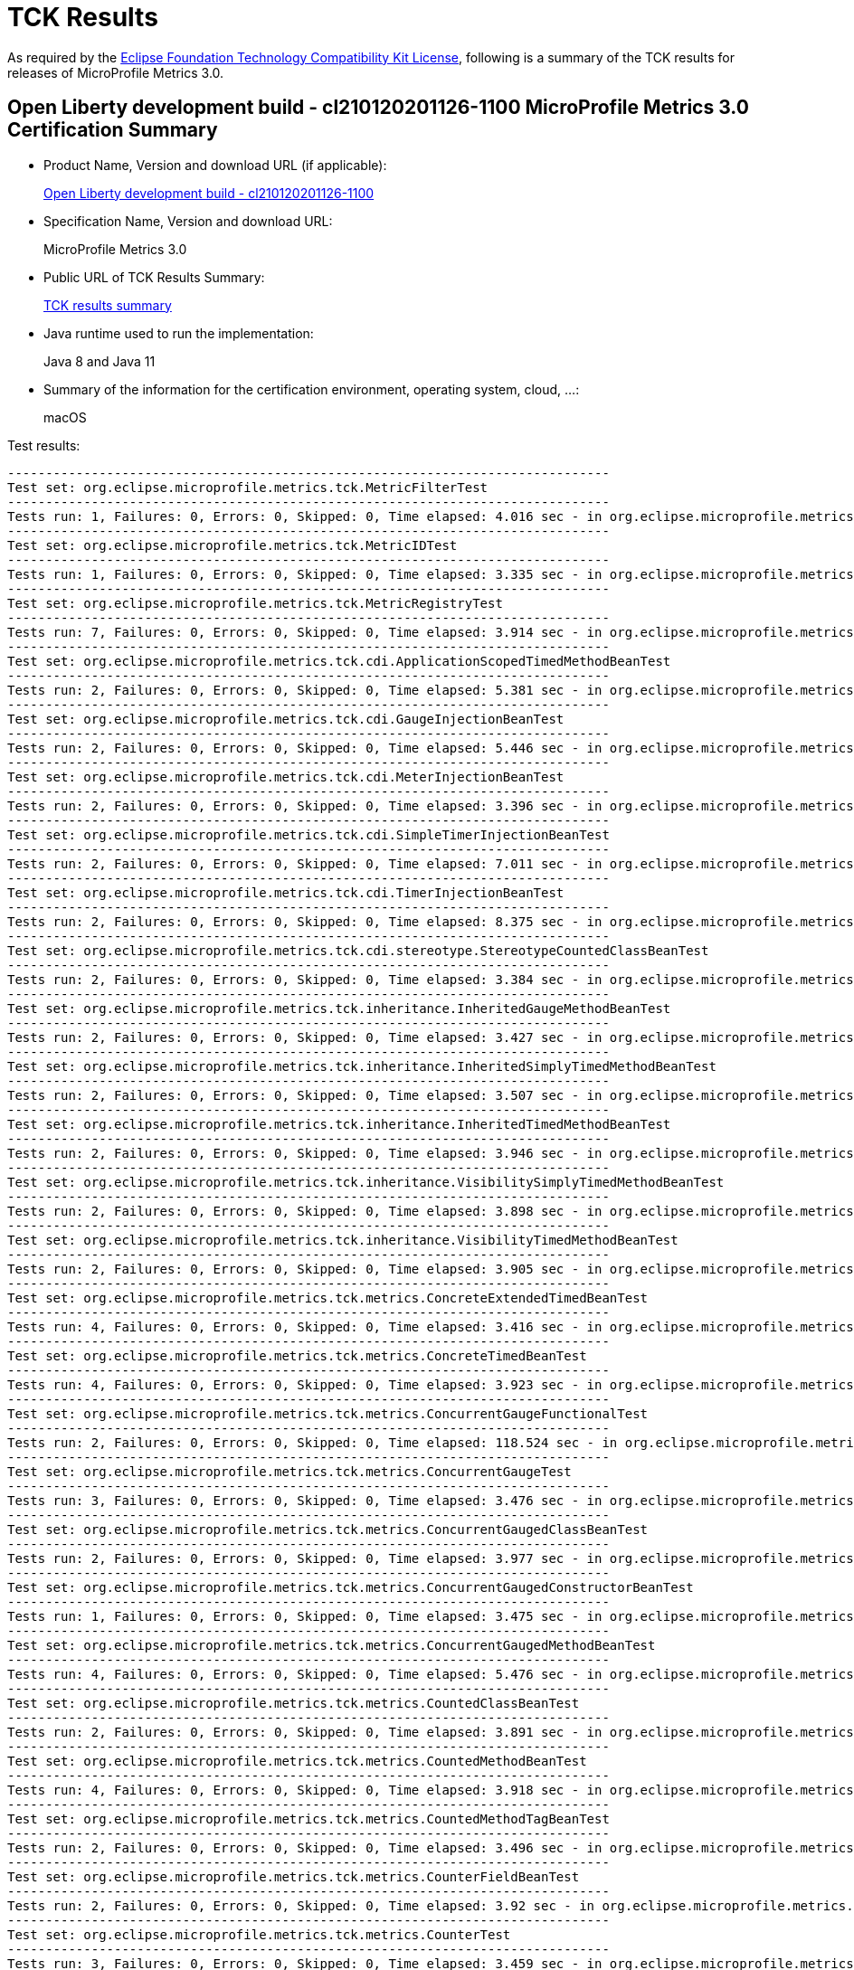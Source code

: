 :page-layout: certification 
= TCK Results

As required by the https://www.eclipse.org/legal/tck.php[Eclipse Foundation Technology Compatibility Kit License], following is a summary of the TCK results for releases of MicroProfile Metrics 3.0.

== Open Liberty development build - cl210120201126-1100 MicroProfile Metrics 3.0 Certification Summary

* Product Name, Version and download URL (if applicable):
+
http://public.dhe.ibm.com/ibmdl/export/pub/software/openliberty/runtime/tck/2020-12-02_1100/openliberty-all-21.0.0.1-cl210120201202-1100.zip[Open Liberty development build - cl210120201126-1100]

* Specification Name, Version and download URL:
+
MicroProfile Metrics 3.0

* Public URL of TCK Results Summary:
+
link:TCK-Results.html[TCK results summary]

* Java runtime used to run the implementation:
+
Java 8 and Java 11

* Summary of the information for the certification environment, operating system, cloud, ...:
+
macOS

Test results:

----
-------------------------------------------------------------------------------
Test set: org.eclipse.microprofile.metrics.tck.MetricFilterTest
-------------------------------------------------------------------------------
Tests run: 1, Failures: 0, Errors: 0, Skipped: 0, Time elapsed: 4.016 sec - in org.eclipse.microprofile.metrics.tck.MetricFilterTest
-------------------------------------------------------------------------------
Test set: org.eclipse.microprofile.metrics.tck.MetricIDTest
-------------------------------------------------------------------------------
Tests run: 1, Failures: 0, Errors: 0, Skipped: 0, Time elapsed: 3.335 sec - in org.eclipse.microprofile.metrics.tck.MetricIDTest
-------------------------------------------------------------------------------
Test set: org.eclipse.microprofile.metrics.tck.MetricRegistryTest
-------------------------------------------------------------------------------
Tests run: 7, Failures: 0, Errors: 0, Skipped: 0, Time elapsed: 3.914 sec - in org.eclipse.microprofile.metrics.tck.MetricRegistryTest
-------------------------------------------------------------------------------
Test set: org.eclipse.microprofile.metrics.tck.cdi.ApplicationScopedTimedMethodBeanTest
-------------------------------------------------------------------------------
Tests run: 2, Failures: 0, Errors: 0, Skipped: 0, Time elapsed: 5.381 sec - in org.eclipse.microprofile.metrics.tck.cdi.ApplicationScopedTimedMethodBeanTest
-------------------------------------------------------------------------------
Test set: org.eclipse.microprofile.metrics.tck.cdi.GaugeInjectionBeanTest
-------------------------------------------------------------------------------
Tests run: 2, Failures: 0, Errors: 0, Skipped: 0, Time elapsed: 5.446 sec - in org.eclipse.microprofile.metrics.tck.cdi.GaugeInjectionBeanTest
-------------------------------------------------------------------------------
Test set: org.eclipse.microprofile.metrics.tck.cdi.MeterInjectionBeanTest
-------------------------------------------------------------------------------
Tests run: 2, Failures: 0, Errors: 0, Skipped: 0, Time elapsed: 3.396 sec - in org.eclipse.microprofile.metrics.tck.cdi.MeterInjectionBeanTest
-------------------------------------------------------------------------------
Test set: org.eclipse.microprofile.metrics.tck.cdi.SimpleTimerInjectionBeanTest
-------------------------------------------------------------------------------
Tests run: 2, Failures: 0, Errors: 0, Skipped: 0, Time elapsed: 7.011 sec - in org.eclipse.microprofile.metrics.tck.cdi.SimpleTimerInjectionBeanTest
-------------------------------------------------------------------------------
Test set: org.eclipse.microprofile.metrics.tck.cdi.TimerInjectionBeanTest
-------------------------------------------------------------------------------
Tests run: 2, Failures: 0, Errors: 0, Skipped: 0, Time elapsed: 8.375 sec - in org.eclipse.microprofile.metrics.tck.cdi.TimerInjectionBeanTest
-------------------------------------------------------------------------------
Test set: org.eclipse.microprofile.metrics.tck.cdi.stereotype.StereotypeCountedClassBeanTest
-------------------------------------------------------------------------------
Tests run: 2, Failures: 0, Errors: 0, Skipped: 0, Time elapsed: 3.384 sec - in org.eclipse.microprofile.metrics.tck.cdi.stereotype.StereotypeCountedClassBeanTest
-------------------------------------------------------------------------------
Test set: org.eclipse.microprofile.metrics.tck.inheritance.InheritedGaugeMethodBeanTest
-------------------------------------------------------------------------------
Tests run: 2, Failures: 0, Errors: 0, Skipped: 0, Time elapsed: 3.427 sec - in org.eclipse.microprofile.metrics.tck.inheritance.InheritedGaugeMethodBeanTest
-------------------------------------------------------------------------------
Test set: org.eclipse.microprofile.metrics.tck.inheritance.InheritedSimplyTimedMethodBeanTest
-------------------------------------------------------------------------------
Tests run: 2, Failures: 0, Errors: 0, Skipped: 0, Time elapsed: 3.507 sec - in org.eclipse.microprofile.metrics.tck.inheritance.InheritedSimplyTimedMethodBeanTest
-------------------------------------------------------------------------------
Test set: org.eclipse.microprofile.metrics.tck.inheritance.InheritedTimedMethodBeanTest
-------------------------------------------------------------------------------
Tests run: 2, Failures: 0, Errors: 0, Skipped: 0, Time elapsed: 3.946 sec - in org.eclipse.microprofile.metrics.tck.inheritance.InheritedTimedMethodBeanTest
-------------------------------------------------------------------------------
Test set: org.eclipse.microprofile.metrics.tck.inheritance.VisibilitySimplyTimedMethodBeanTest
-------------------------------------------------------------------------------
Tests run: 2, Failures: 0, Errors: 0, Skipped: 0, Time elapsed: 3.898 sec - in org.eclipse.microprofile.metrics.tck.inheritance.VisibilitySimplyTimedMethodBeanTest
-------------------------------------------------------------------------------
Test set: org.eclipse.microprofile.metrics.tck.inheritance.VisibilityTimedMethodBeanTest
-------------------------------------------------------------------------------
Tests run: 2, Failures: 0, Errors: 0, Skipped: 0, Time elapsed: 3.905 sec - in org.eclipse.microprofile.metrics.tck.inheritance.VisibilityTimedMethodBeanTest
-------------------------------------------------------------------------------
Test set: org.eclipse.microprofile.metrics.tck.metrics.ConcreteExtendedTimedBeanTest
-------------------------------------------------------------------------------
Tests run: 4, Failures: 0, Errors: 0, Skipped: 0, Time elapsed: 3.416 sec - in org.eclipse.microprofile.metrics.tck.metrics.ConcreteExtendedTimedBeanTest
-------------------------------------------------------------------------------
Test set: org.eclipse.microprofile.metrics.tck.metrics.ConcreteTimedBeanTest
-------------------------------------------------------------------------------
Tests run: 4, Failures: 0, Errors: 0, Skipped: 0, Time elapsed: 3.923 sec - in org.eclipse.microprofile.metrics.tck.metrics.ConcreteTimedBeanTest
-------------------------------------------------------------------------------
Test set: org.eclipse.microprofile.metrics.tck.metrics.ConcurrentGaugeFunctionalTest
-------------------------------------------------------------------------------
Tests run: 2, Failures: 0, Errors: 0, Skipped: 0, Time elapsed: 118.524 sec - in org.eclipse.microprofile.metrics.tck.metrics.ConcurrentGaugeFunctionalTest
-------------------------------------------------------------------------------
Test set: org.eclipse.microprofile.metrics.tck.metrics.ConcurrentGaugeTest
-------------------------------------------------------------------------------
Tests run: 3, Failures: 0, Errors: 0, Skipped: 0, Time elapsed: 3.476 sec - in org.eclipse.microprofile.metrics.tck.metrics.ConcurrentGaugeTest
-------------------------------------------------------------------------------
Test set: org.eclipse.microprofile.metrics.tck.metrics.ConcurrentGaugedClassBeanTest
-------------------------------------------------------------------------------
Tests run: 2, Failures: 0, Errors: 0, Skipped: 0, Time elapsed: 3.977 sec - in org.eclipse.microprofile.metrics.tck.metrics.ConcurrentGaugedClassBeanTest
-------------------------------------------------------------------------------
Test set: org.eclipse.microprofile.metrics.tck.metrics.ConcurrentGaugedConstructorBeanTest
-------------------------------------------------------------------------------
Tests run: 1, Failures: 0, Errors: 0, Skipped: 0, Time elapsed: 3.475 sec - in org.eclipse.microprofile.metrics.tck.metrics.ConcurrentGaugedConstructorBeanTest
-------------------------------------------------------------------------------
Test set: org.eclipse.microprofile.metrics.tck.metrics.ConcurrentGaugedMethodBeanTest
-------------------------------------------------------------------------------
Tests run: 4, Failures: 0, Errors: 0, Skipped: 0, Time elapsed: 5.476 sec - in org.eclipse.microprofile.metrics.tck.metrics.ConcurrentGaugedMethodBeanTest
-------------------------------------------------------------------------------
Test set: org.eclipse.microprofile.metrics.tck.metrics.CountedClassBeanTest
-------------------------------------------------------------------------------
Tests run: 2, Failures: 0, Errors: 0, Skipped: 0, Time elapsed: 3.891 sec - in org.eclipse.microprofile.metrics.tck.metrics.CountedClassBeanTest
-------------------------------------------------------------------------------
Test set: org.eclipse.microprofile.metrics.tck.metrics.CountedMethodBeanTest
-------------------------------------------------------------------------------
Tests run: 4, Failures: 0, Errors: 0, Skipped: 0, Time elapsed: 3.918 sec - in org.eclipse.microprofile.metrics.tck.metrics.CountedMethodBeanTest
-------------------------------------------------------------------------------
Test set: org.eclipse.microprofile.metrics.tck.metrics.CountedMethodTagBeanTest
-------------------------------------------------------------------------------
Tests run: 2, Failures: 0, Errors: 0, Skipped: 0, Time elapsed: 3.496 sec - in org.eclipse.microprofile.metrics.tck.metrics.CountedMethodTagBeanTest
-------------------------------------------------------------------------------
Test set: org.eclipse.microprofile.metrics.tck.metrics.CounterFieldBeanTest
-------------------------------------------------------------------------------
Tests run: 2, Failures: 0, Errors: 0, Skipped: 0, Time elapsed: 3.92 sec - in org.eclipse.microprofile.metrics.tck.metrics.CounterFieldBeanTest
-------------------------------------------------------------------------------
Test set: org.eclipse.microprofile.metrics.tck.metrics.CounterTest
-------------------------------------------------------------------------------
Tests run: 3, Failures: 0, Errors: 0, Skipped: 0, Time elapsed: 3.459 sec - in org.eclipse.microprofile.metrics.tck.metrics.CounterTest
-------------------------------------------------------------------------------
Test set: org.eclipse.microprofile.metrics.tck.metrics.DefaultNameMetricMethodBeanTest
-------------------------------------------------------------------------------
Tests run: 1, Failures: 0, Errors: 0, Skipped: 0, Time elapsed: 3.386 sec - in org.eclipse.microprofile.metrics.tck.metrics.DefaultNameMetricMethodBeanTest
-------------------------------------------------------------------------------
Test set: org.eclipse.microprofile.metrics.tck.metrics.GaugeMethodBeanTest
-------------------------------------------------------------------------------
Tests run: 2, Failures: 0, Errors: 0, Skipped: 0, Time elapsed: 3.917 sec - in org.eclipse.microprofile.metrics.tck.metrics.GaugeMethodBeanTest
-------------------------------------------------------------------------------
Test set: org.eclipse.microprofile.metrics.tck.metrics.GaugeTest
-------------------------------------------------------------------------------
Tests run: 1, Failures: 0, Errors: 0, Skipped: 0, Time elapsed: 4.417 sec - in org.eclipse.microprofile.metrics.tck.metrics.GaugeTest
-------------------------------------------------------------------------------
Test set: org.eclipse.microprofile.metrics.tck.metrics.HistogramFieldBeanTest
-------------------------------------------------------------------------------
Tests run: 2, Failures: 0, Errors: 0, Skipped: 0, Time elapsed: 3.98 sec - in org.eclipse.microprofile.metrics.tck.metrics.HistogramFieldBeanTest
-------------------------------------------------------------------------------
Test set: org.eclipse.microprofile.metrics.tck.metrics.HistogramTest
-------------------------------------------------------------------------------
Tests run: 15, Failures: 0, Errors: 0, Skipped: 0, Time elapsed: 5.483 sec - in org.eclipse.microprofile.metrics.tck.metrics.HistogramTest
-------------------------------------------------------------------------------
Test set: org.eclipse.microprofile.metrics.tck.metrics.MeterTest
-------------------------------------------------------------------------------
Tests run: 2, Failures: 0, Errors: 0, Skipped: 0, Time elapsed: 78.807 sec - in org.eclipse.microprofile.metrics.tck.metrics.MeterTest
-------------------------------------------------------------------------------
Test set: org.eclipse.microprofile.metrics.tck.metrics.MeteredClassBeanTest
-------------------------------------------------------------------------------
Tests run: 2, Failures: 0, Errors: 0, Skipped: 0, Time elapsed: 3.912 sec - in org.eclipse.microprofile.metrics.tck.metrics.MeteredClassBeanTest
-------------------------------------------------------------------------------
Test set: org.eclipse.microprofile.metrics.tck.metrics.MeteredConstructorBeanTest
-------------------------------------------------------------------------------
Tests run: 1, Failures: 0, Errors: 0, Skipped: 0, Time elapsed: 3.331 sec - in org.eclipse.microprofile.metrics.tck.metrics.MeteredConstructorBeanTest
-------------------------------------------------------------------------------
Test set: org.eclipse.microprofile.metrics.tck.metrics.MeteredMethodBeanTest
-------------------------------------------------------------------------------
Tests run: 3, Failures: 0, Errors: 0, Skipped: 0, Time elapsed: 3.003 sec - in org.eclipse.microprofile.metrics.tck.metrics.MeteredMethodBeanTest
-------------------------------------------------------------------------------
Test set: org.eclipse.microprofile.metrics.tck.metrics.MultipleMetricsConstructorBeanTest
-------------------------------------------------------------------------------
Tests run: 1, Failures: 0, Errors: 0, Skipped: 0, Time elapsed: 3.943 sec - in org.eclipse.microprofile.metrics.tck.metrics.MultipleMetricsConstructorBeanTest
-------------------------------------------------------------------------------
Test set: org.eclipse.microprofile.metrics.tck.metrics.MultipleMetricsMethodBeanTest
-------------------------------------------------------------------------------
Tests run: 2, Failures: 0, Errors: 0, Skipped: 0, Time elapsed: 3.882 sec - in org.eclipse.microprofile.metrics.tck.metrics.MultipleMetricsMethodBeanTest
-------------------------------------------------------------------------------
Test set: org.eclipse.microprofile.metrics.tck.metrics.OverloadedTimedMethodBeanTest
-------------------------------------------------------------------------------
Tests run: 2, Failures: 0, Errors: 0, Skipped: 0, Time elapsed: 5.374 sec - in org.eclipse.microprofile.metrics.tck.metrics.OverloadedTimedMethodBeanTest
-------------------------------------------------------------------------------
Test set: org.eclipse.microprofile.metrics.tck.metrics.SimpleTimerFieldBeanTest
-------------------------------------------------------------------------------
Tests run: 1, Failures: 0, Errors: 0, Skipped: 0, Time elapsed: 3.389 sec - in org.eclipse.microprofile.metrics.tck.metrics.SimpleTimerFieldBeanTest
-------------------------------------------------------------------------------
Test set: org.eclipse.microprofile.metrics.tck.metrics.SimpleTimerFunctionalTest
-------------------------------------------------------------------------------
Tests run: 1, Failures: 0, Errors: 0, Skipped: 0, Time elapsed: 105.1 sec - in org.eclipse.microprofile.metrics.tck.metrics.SimpleTimerFunctionalTest
-------------------------------------------------------------------------------
Test set: org.eclipse.microprofile.metrics.tck.metrics.SimpleTimerTest
-------------------------------------------------------------------------------
Tests run: 4, Failures: 0, Errors: 0, Skipped: 0, Time elapsed: 4.93 sec - in org.eclipse.microprofile.metrics.tck.metrics.SimpleTimerTest
-------------------------------------------------------------------------------
Test set: org.eclipse.microprofile.metrics.tck.metrics.SimplyTimedClassBeanTest
-------------------------------------------------------------------------------
Tests run: 2, Failures: 0, Errors: 0, Skipped: 0, Time elapsed: 3.936 sec - in org.eclipse.microprofile.metrics.tck.metrics.SimplyTimedClassBeanTest
-------------------------------------------------------------------------------
Test set: org.eclipse.microprofile.metrics.tck.metrics.SimplyTimedConstructorBeanTest
-------------------------------------------------------------------------------
Tests run: 1, Failures: 0, Errors: 0, Skipped: 0, Time elapsed: 3.426 sec - in org.eclipse.microprofile.metrics.tck.metrics.SimplyTimedConstructorBeanTest
-------------------------------------------------------------------------------
Test set: org.eclipse.microprofile.metrics.tck.metrics.SimplyTimedMethodBeanLookupTest
-------------------------------------------------------------------------------
Tests run: 3, Failures: 0, Errors: 0, Skipped: 0, Time elapsed: 5.962 sec - in org.eclipse.microprofile.metrics.tck.metrics.SimplyTimedMethodBeanLookupTest
-------------------------------------------------------------------------------
Test set: org.eclipse.microprofile.metrics.tck.metrics.SimplyTimedMethodBeanTest
-------------------------------------------------------------------------------
Tests run: 3, Failures: 0, Errors: 0, Skipped: 0, Time elapsed: 5.964 sec - in org.eclipse.microprofile.metrics.tck.metrics.SimplyTimedMethodBeanTest
-------------------------------------------------------------------------------
Test set: org.eclipse.microprofile.metrics.tck.metrics.TimedClassBeanTest
-------------------------------------------------------------------------------
Tests run: 2, Failures: 0, Errors: 0, Skipped: 0, Time elapsed: 3.861 sec - in org.eclipse.microprofile.metrics.tck.metrics.TimedClassBeanTest
-------------------------------------------------------------------------------
Test set: org.eclipse.microprofile.metrics.tck.metrics.TimedConstructorBeanTest
-------------------------------------------------------------------------------
Tests run: 1, Failures: 0, Errors: 0, Skipped: 0, Time elapsed: 3.957 sec - in org.eclipse.microprofile.metrics.tck.metrics.TimedConstructorBeanTest
-------------------------------------------------------------------------------
Test set: org.eclipse.microprofile.metrics.tck.metrics.TimedMethodBeanLookupTest
-------------------------------------------------------------------------------
Tests run: 3, Failures: 0, Errors: 0, Skipped: 0, Time elapsed: 6.426 sec - in org.eclipse.microprofile.metrics.tck.metrics.TimedMethodBeanLookupTest
-------------------------------------------------------------------------------
Test set: org.eclipse.microprofile.metrics.tck.metrics.TimedMethodBeanTest
-------------------------------------------------------------------------------
Tests run: 3, Failures: 0, Errors: 0, Skipped: 0, Time elapsed: 5.995 sec - in org.eclipse.microprofile.metrics.tck.metrics.TimedMethodBeanTest
-------------------------------------------------------------------------------
Test set: org.eclipse.microprofile.metrics.tck.metrics.TimerFieldBeanTest
-------------------------------------------------------------------------------
Tests run: 1, Failures: 0, Errors: 0, Skipped: 0, Time elapsed: 4.37 sec - in org.eclipse.microprofile.metrics.tck.metrics.TimerFieldBeanTest
-------------------------------------------------------------------------------
Test set: org.eclipse.microprofile.metrics.tck.metrics.TimerTest
-------------------------------------------------------------------------------
Tests run: 17, Failures: 0, Errors: 0, Skipped: 0, Time elapsed: 79.818 sec - in org.eclipse.microprofile.metrics.tck.metrics.TimerTest
-------------------------------------------------------------------------------
Test set: org.eclipse.microprofile.metrics.tck.tags.CounterFieldTagBeanTest
-------------------------------------------------------------------------------
Tests run: 2, Failures: 0, Errors: 0, Skipped: 0, Time elapsed: 3.463 sec - in org.eclipse.microprofile.metrics.tck.tags.CounterFieldTagBeanTest
-------------------------------------------------------------------------------
Test set: org.eclipse.microprofile.metrics.tck.tags.GaugeTagMethodBeanTest
-------------------------------------------------------------------------------
Tests run: 2, Failures: 0, Errors: 0, Skipped: 0, Time elapsed: 3.499 sec - in org.eclipse.microprofile.metrics.tck.tags.GaugeTagMethodBeanTest
-------------------------------------------------------------------------------
Test set: org.eclipse.microprofile.metrics.tck.tags.HistogramTagFieldBeanTest
-------------------------------------------------------------------------------
Tests run: 2, Failures: 0, Errors: 0, Skipped: 0, Time elapsed: 3.463 sec - in org.eclipse.microprofile.metrics.tck.tags.HistogramTagFieldBeanTest
-------------------------------------------------------------------------------
Test set: org.eclipse.microprofile.metrics.tck.tags.MeteredTagMethodBeanTest
-------------------------------------------------------------------------------
Tests run: 1, Failures: 0, Errors: 0, Skipped: 0, Time elapsed: 3.74 sec - in org.eclipse.microprofile.metrics.tck.tags.MeteredTagMethodBeanTest
-------------------------------------------------------------------------------
Test set: org.eclipse.microprofile.metrics.tck.tags.SimplerTimerTagFieldBeanTest
-------------------------------------------------------------------------------
Tests run: 1, Failures: 0, Errors: 0, Skipped: 0, Time elapsed: 3.866 sec - in org.eclipse.microprofile.metrics.tck.tags.SimplerTimerTagFieldBeanTest
-------------------------------------------------------------------------------
Test set: org.eclipse.microprofile.metrics.tck.tags.SimplyTimedTagMethodBeanTest
-------------------------------------------------------------------------------
Tests run: 1, Failures: 0, Errors: 0, Skipped: 0, Time elapsed: 3.416 sec - in org.eclipse.microprofile.metrics.tck.tags.SimplyTimedTagMethodBeanTest
-------------------------------------------------------------------------------
Test set: org.eclipse.microprofile.metrics.tck.tags.TagsTest
-------------------------------------------------------------------------------
Tests run: 8, Failures: 0, Errors: 0, Skipped: 0, Time elapsed: 3.361 sec - in org.eclipse.microprofile.metrics.tck.tags.TagsTest
-------------------------------------------------------------------------------
Test set: org.eclipse.microprofile.metrics.tck.tags.TimedTagMethodBeanTest
-------------------------------------------------------------------------------
Tests run: 1, Failures: 0, Errors: 0, Skipped: 0, Time elapsed: 3.365 sec - in org.eclipse.microprofile.metrics.tck.tags.TimedTagMethodBeanTest
-------------------------------------------------------------------------------
Test set: org.eclipse.microprofile.metrics.tck.tags.TimerTagFieldBeanTest
-------------------------------------------------------------------------------
Tests run: 1, Failures: 0, Errors: 0, Skipped: 0, Time elapsed: 3.419 sec - in org.eclipse.microprofile.metrics.tck.tags.TimerTagFieldBeanTest
-------------------------------------------------------------------------------
Test set: org.eclipse.microprofile.metrics.test.MpMetricTest
-------------------------------------------------------------------------------
Tests run: 47, Failures: 0, Errors: 0, Skipped: 0, Time elapsed: 10.98 sec - in org.eclipse.microprofile.metrics.test.MpMetricTest
-------------------------------------------------------------------------------
Test set: org.eclipse.microprofile.metrics.test.ReusedMetricsTest
-------------------------------------------------------------------------------
Tests run: 4, Failures: 0, Errors: 0, Skipped: 0, Time elapsed: 6.534 sec - in org.eclipse.microprofile.metrics.test.ReusedMetricsTest
-------------------------------------------------------------------------------
Test set: org.eclipse.microprofile.metrics.test.multipleinstances.MultipleBeanInstancesTest
-------------------------------------------------------------------------------
Tests run: 3, Failures: 0, Errors: 0, Skipped: 0, Time elapsed: 5.294 sec - in org.eclipse.microprofile.metrics.test.multipleinstances.MultipleBeanInstancesTest
-------------------------------------------------------------------------------
Test set: org.eclipse.microprofile.metrics.test.optional.MpMetricOptionalTest
-------------------------------------------------------------------------------
Tests run: 20, Failures: 0, Errors: 0, Skipped: 0, Time elapsed: 26.091 sec - in org.eclipse.microprofile.metrics.test.optional.MpMetricOptionalTest

Results :

Tests run: 233, Failures: 0, Errors: 0, Skipped: 0

----
